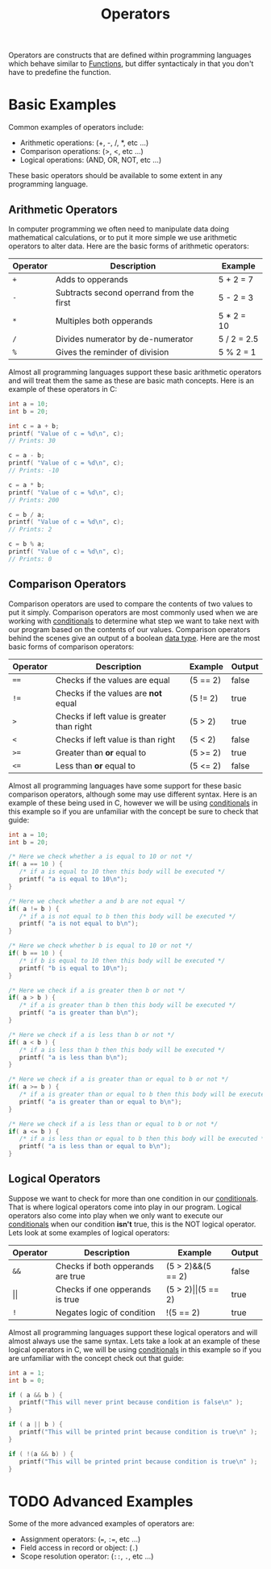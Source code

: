 :PROPERTIES:
:ID:       df70107c-3adf-4c58-987d-cf74be9e149f
:END:
#+title: Operators
#+created: [2021-10-17 Sun 15:30]
#+last_modified: [2021-10-26 Tue 21:21:50]
#+filetags: ProgrammingLanguage Basics

Operators are constructs that are defined within programming languages which
behave similar to [[id:0835ea0d-ca22-4d0c-97fb-9454087c6c78][Functions]], but differ syntacticaly in that you don't have to
predefine the function.

* Basic Examples
  Common examples of operators include:
  - Arithmetic operations: (+, -, /, *, etc ...)
  - Comparison operations: (>, <, etc ...)
  - Logical operations: (AND, OR, NOT, etc ...)

  These basic operators should be available to some extent in any programming
  language.

** Arithmetic Operators
   In computer programming we often need to manipulate data doing mathematical
   calculations, or to put it more simple we use arithmetic operators to alter
   data. Here are the basic forms of arithmetic operators:
   | Operator | Description                              | Example     |
   |----------+------------------------------------------+-------------|
   | ~+~      | Adds to opperands                        | 5 + 2 = 7   |
   | ~-~      | Subtracts second operrand from the first | 5 - 2 = 3   |
   | ~*~      | Multiples both opperands                 | 5 * 2 = 10  |
   | ~/~      | Divides numerator by de-numerator        | 5 / 2 = 2.5 |
   | ~%~      | Gives the reminder of division           | 5 % 2 = 1   |

   Almost all programming languages support these basic arithmetic operators and
   will treat them the same as these are basic math concepts. Here is an example
   of these operators in C:
   #+begin_src c
     int a = 10;
     int b = 20;

     int c = a + b;   
     printf( "Value of c = %d\n", c);
     // Prints: 30

     c = a - b;   
     printf( "Value of c = %d\n", c);
     // Prints: -10

     c = a * b;   
     printf( "Value of c = %d\n", c);
     // Prints: 200

     c = b / a;   
     printf( "Value of c = %d\n", c);
     // Prints: 2

     c = b % a;   
     printf( "Value of c = %d\n", c);
     // Prints: 0
   #+end_src

** Comparison Operators
   Comparison operators are used to compare the contents of two values to put it
   simply. Comparison operators are most commonly used when we are working with
   [[id:43a52c85-bd75-4092-be1c-fd10fefaf672][conditionals]] to determine what step we want to take next with our program
   based on the contents of our values. Comparison operators behind the scenes
   give an output of a boolean [[id:8d91fa56-6375-4b57-98af-56d57aa7a1d2][data type]]. Here are the most basic forms of
   comparison operators:
   | Operator | Description                                | Example  | Output |
   |----------+--------------------------------------------+----------+--------|
   | ~==~     | Checks if the values are equal             | (5 == 2) | false  |
   | ~!=~     | Checks if the values are *not* equal       | (5 != 2) | true   |
   | ~>~      | Checks if left value is greater than right | (5 > 2)  | true   |
   | ~<~      | Checks if left value is  than right        | (5 < 2)  | false  |
   | ~>=~     | Greater than *or* equal to                 | (5 >= 2) | true   |
   | ~<=~     | Less than *or* equal to                    | (5 <= 2) | false  |

   Almost all programming languages have some support for these basic comparison
   operators, although some may use different syntax. Here is an example of
   these being used in C, however we will be using [[id:43a52c85-bd75-4092-be1c-fd10fefaf672][conditionals]] in this example
   so if you are unfamiliar with the concept be sure to check that guide:
   #+begin_src c
     int a = 10;
     int b = 20;

     /* Here we check whether a is equal to 10 or not */
     if( a == 10 ) {
        /* if a is equal to 10 then this body will be executed */
        printf( "a is equal to 10\n");
     }

     /* Here we check whether a and b are not equal */
     if( a != b ) {
        /* if a is not equal to b then this body will be executed */
        printf( "a is not equal to b\n");
     }

     /* Here we check whether b is equal to 10 or not */
     if( b == 10 ) {
        /* if b is equal to 10 then this body will be executed */
        printf( "b is equal to 10\n");
     }

     /* Here we check if a is greater then b or not */
     if( a > b ) {
        /* if a is greater than b then this body will be executed */
        printf( "a is greater than b\n");
     }

     /* Here we check if a is less than b or not */
     if( a < b ) {
        /* if a is less than b then this body will be executed */
        printf( "a is less than b\n");
     }

     /* Here we check if a is greater than or equal to b or not */
     if( a >= b ) {
        /* if a is greater than or equal to b then this body will be executed */
        printf( "a is greater than or equal to b\n");
     }

     /* Here we check if a is less than or equal to b or not */
     if( a <= b ) {
        /* if a is less than or equal to b then this body will be executed */
        printf( "a is less than or equal to b\n");
     }
   #+end_src

** Logical Operators
   Suppose we want to check for more than one condition in our [[id:43a52c85-bd75-4092-be1c-fd10fefaf672][conditionals]].
   That is where logical operators come into play in our program. Logical
   operators also come into play when we only want to execute our [[id:43a52c85-bd75-4092-be1c-fd10fefaf672][conditionals]]
   when our condition *isn't* true, this is the NOT logical operator. Lets look
   at some examples of logical operators:
   | Operator   | Description                       | Example                   | Output |
   |------------+-----------------------------------+---------------------------+--------|
   | ~&&~       | Checks if both opperands are true | (5 > 2)&&(5 == 2)         | false  |
   | \vert\vert | Checks if one opperands is true   | (5 > 2)\vert\vert(5 == 2) | true   |
   | ~!~        | Negates logic of condition        | !(5 == 2)                 | true   |

   Almost all programming languages support these logical operators and will
   almost always use the same syntax. Lets take a look at an example of these
   logical operators in C, we will be using [[id:43a52c85-bd75-4092-be1c-fd10fefaf672][conditionals]] in this example so if
   you are unfamiliar with the concept check out that guide:
   #+begin_src c
     int a = 1;
     int b = 0;

     if ( a && b ) {
        printf("This will never print because condition is false\n" );
     }

     if ( a || b ) {
        printf("This will be printed print because condition is true\n" );
     }

     if ( !(a && b) ) {
        printf("This will be printed print because condition is true\n" );
     }
   #+end_src

* TODO Advanced Examples
  Some of the more advanced examples of operators are:
  - Assignment operators: (~=~, ~:=~, etc ...)
  - Field access in record or object: (~.~)
  - Scope resolution operator: (~::~, ~.~, etc ...)
